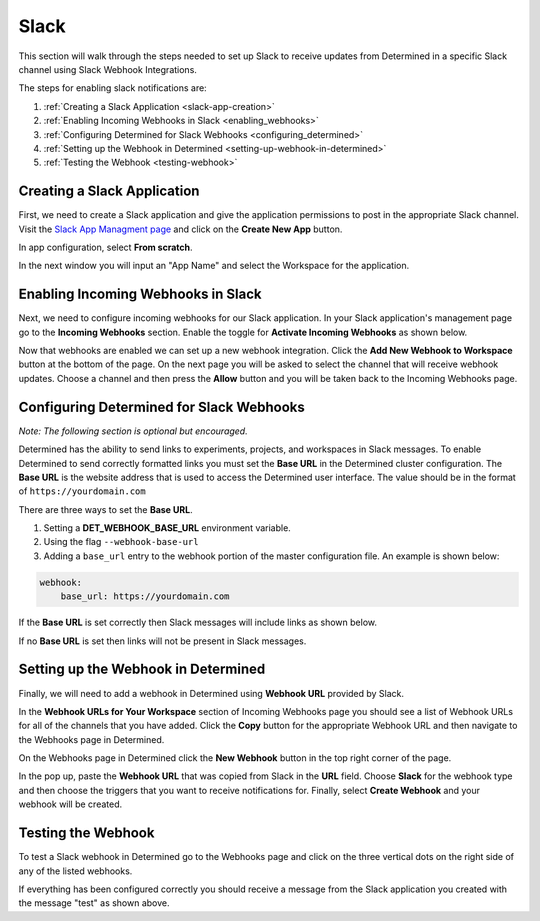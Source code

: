 .. _slack-integration:

#######
 Slack
#######

This section will walk through the steps needed to set up Slack to receive updates from Determined
in a specific Slack channel using Slack Webhook Integrations.

The steps for enabling slack notifications are:

#. :ref:`Creating a Slack Application <slack-app-creation>`
#. :ref:`Enabling Incoming Webhooks in Slack <enabling_webhooks>`
#. :ref:`Configuring Determined for Slack Webhooks <configuring_determined>`
#. :ref:`Setting up the Webhook in Determined <setting-up-webhook-in-determined>`
#. :ref:`Testing the Webhook <testing-webhook>`

.. _slack-app-creation:

******************************
 Creating a Slack Application
******************************

First, we need to create a Slack application and give the application permissions to post in the
appropriate Slack channel. Visit the `Slack App Managment page <https://api.slack.com/apps>`_ and
click on the **Create New App** button.

In app configuration, select **From scratch**.

.. image:: /assets/images/slack-app-configuration.jpeg
   :width: 100%
   :alt: Create an app showing the From Scratch option

In the next window you will input an "App Name" and select the Workspace for the application.

.. _enabling_webhooks:

*************************************
 Enabling Incoming Webhooks in Slack
*************************************

Next, we need to configure incoming webhooks for our Slack application. In your Slack application's
management page go to the **Incoming Webhooks** section. Enable the toggle for **Activate Incoming
Webhooks** as shown below.

.. image:: /assets/images/slack-incoming-webhooks-page.jpeg
   :width: 100%
   :alt: Slack API showing the Add New Webhook to Workspace option

Now that webhooks are enabled we can set up a new webhook integration. Click the **Add New Webhook
to Workspace** button at the bottom of the page. On the next page you will be asked to select the
channel that will receive webhook updates. Choose a channel and then press the **Allow** button and
you will be taken back to the Incoming Webhooks page.

.. _configuring_determined:

*******************************************
 Configuring Determined for Slack Webhooks
*******************************************

*Note: The following section is optional but encouraged.*

Determined has the ability to send links to experiments, projects, and workspaces in Slack messages.
To enable Determined to send correctly formatted links you must set the **Base URL** in the
Determined cluster configuration. The **Base URL** is the website address that is used to access the
Determined user interface. The value should be in the format of ``https://yourdomain.com``

There are three ways to set the **Base URL**.

#. Setting a **DET_WEBHOOK_BASE_URL** environment variable.
#. Using the flag ``--webhook-base-url``
#. Adding a ``base_url`` entry to the webhook portion of the master configuration file. An example
   is shown below:

.. code::

   webhook:
       base_url: https://yourdomain.com

If the **Base URL** is set correctly then Slack messages will include links as shown below.

.. image:: /assets/images/slack-message-with-links.png
   :width: 40%
   :alt: Test Webhook Service when Base URL is set correctly

If no **Base URL** is set then links will not be present in Slack messages.

.. image:: /assets/images/slack-message-without-links.png
   :width: 40%
   :alt: Test Webhook Service when no Base URL is set

.. _setting-up-webhook-in-determined:

**************************************
 Setting up the Webhook in Determined
**************************************

Finally, we will need to add a webhook in Determined using **Webhook URL** provided by Slack.

In the **Webhook URLs for Your Workspace** section of Incoming Webhooks page you should see a list
of Webhook URLs for all of the channels that you have added. Click the **Copy** button for the
appropriate Webhook URL and then navigate to the Webhooks page in Determined.

On the Webhooks page in Determined click the **New Webhook** button in the top right corner of the
page.

.. image:: /assets/images/slack-webhook-creation-in-determined.jpeg
   :width: 100%
   :alt: Webhooks page displaying New Webhook fields you will interact with.

In the pop up, paste the **Webhook URL** that was copied from Slack in the **URL** field. Choose
**Slack** for the webhook type and then choose the triggers that you want to receive notifications
for. Finally, select **Create Webhook** and your webhook will be created.

.. _testing-webhook:

*********************
 Testing the Webhook
*********************

To test a Slack webhook in Determined go to the Webhooks page and click on the three vertical dots
on the right side of any of the listed webhooks.

.. image:: /assets/images/test-webhook.png
   :width: 100%
   :alt: Webhooks page displaying where to find the Test Webhook action.

If everything has been configured correctly you should receive a message from the Slack application
you created with the message "test" as shown above.
